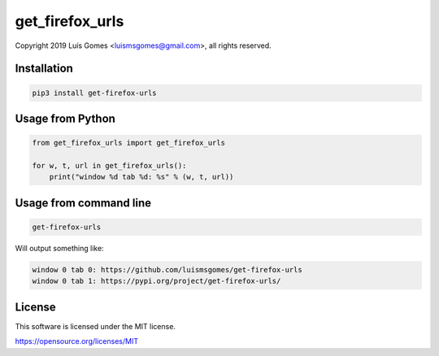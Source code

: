 ==================
 get_firefox_urls
==================

Copyright 2019 Luís Gomes <luismsgomes@gmail.com>, all rights reserved.


Installation
------------

.. code-block:: bash

    pip3 install get-firefox-urls

Usage from Python
-----------------

.. code-block:: python

    from get_firefox_urls import get_firefox_urls

    for w, t, url in get_firefox_urls():
        print("window %d tab %d: %s" % (w, t, url))

Usage from command line
-----------------------

.. code-block:: bash

    get-firefox-urls

Will output something like:

.. code-block::

    window 0 tab 0: https://github.com/luismsgomes/get-firefox-urls
    window 0 tab 1: https://pypi.org/project/get-firefox-urls/

License
-------

This software is licensed under the MIT license.

https://opensource.org/licenses/MIT
